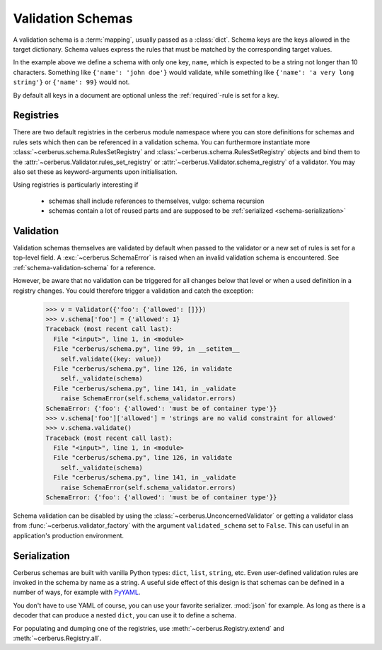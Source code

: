 Validation Schemas
==================

A validation schema is a :term:`mapping`, usually passed as a :class:`dict`.
Schema keys are the keys allowed in the target dictionary. Schema values
express the rules that must be matched by the corresponding target values.

.. testcode::

    schema = {'name': {'type': 'string', 'maxlength': 10}}

In the example above we define a schema with only one key, ``name``, which is
expected to be a string not longer than 10 characters. Something like
``{'name': 'john doe'}`` would validate, while something like ``{'name': 'a
very long string'}`` or ``{'name': 99}`` would not.

By default all keys in a document are optional unless the :ref:`required`-rule
is set for a key.


Registries
----------

There are two default registries in the cerberus module namespace where you can
store definitions for schemas and rules sets which then can be referenced in a
validation schema. You can furthermore instantiate more
:class:`~cerberus.schema.RulesSetRegistry` and
:class:`~cerberus.schema.RulesSetRegistry` objects and bind them to the
:attr:`~cerberus.Validator.rules_set_registry` or
:attr:`~cerberus.Validator.schema_registry` of a validator. You may also set
these as keyword-arguments upon initialisation.

Using registries is particularly interesting if

  - schemas shall include references to themselves, vulgo: schema recursion
  - schemas contain a lot of reused parts and are supposed to be
    :ref:`serialized <schema-serialization>`


.. doctest::

    >>> from cerberus import schema_registry
    >>> schema_registry.add('non-system user',
    ...                     {'uid': {'min': 1000, 'max': 0xffff}})
    >>> schema = {'sender': {'schema': 'non-system user',
    ...                      'allow_unknown': True},
    ...           'receiver': {'schema': 'non-system user',
    ...                        'allow_unknown': True}}

.. doctest::

    >>> from cerberus import rules_set_registry
    >>> rules_set_registry.extend(
    ...     (('boolean', {'type': 'boolean'}),
    ...     ('booleans', {'valuesrules': 'boolean'}))
    ... )
    >>> schema = {'foo': 'booleans'}


Validation
----------

Validation schemas themselves are validated by default when passed to the
validator or a new set of rules is set for a top-level field. A
:exc:`~cerberus.SchemaError` is raised when an invalid validation schema is
encountered. See :ref:`schema-validation-schema` for a reference.

However, be aware that no validation can be triggered for all changes below
that level or when a used definition in a registry changes. You could therefore
trigger a validation and catch the exception:

    >>> v = Validator({'foo': {'allowed': []}})
    >>> v.schema['foo'] = {'allowed': 1}
    Traceback (most recent call last):
      File "<input>", line 1, in <module>
      File "cerberus/schema.py", line 99, in __setitem__
        self.validate({key: value})
      File "cerberus/schema.py", line 126, in validate
        self._validate(schema)
      File "cerberus/schema.py", line 141, in _validate
        raise SchemaError(self.schema_validator.errors)
    SchemaError: {'foo': {'allowed': 'must be of container type'}}
    >>> v.schema['foo']['allowed'] = 'strings are no valid constraint for allowed'
    >>> v.schema.validate()
    Traceback (most recent call last):
      File "<input>", line 1, in <module>
      File "cerberus/schema.py", line 126, in validate
        self._validate(schema)
      File "cerberus/schema.py", line 141, in _validate
        raise SchemaError(self.schema_validator.errors)
    SchemaError: {'foo': {'allowed': 'must be of container type'}}

Schema validation can be disabled by using the
:class:`~cerberus.UnconcernedValidator` or getting a validator class from
:func:`~cerberus.validator_factory` with the argument ``validated_schema``
set to ``False``. This can useful in an application's production environment.


.. _schema-serialization:

Serialization
-------------

Cerberus schemas are built with vanilla Python types: ``dict``, ``list``,
``string``, etc. Even user-defined validation rules are invoked in the schema
by name as a string. A useful side effect of this design is that schemas can
be defined in a number of ways, for example with PyYAML_.

.. doctest::

    >>> import yaml
    >>> schema_text = '''
    ... name:
    ...   type: string
    ... age:
    ...   type: integer
    ...   min: 10
    ... '''
    >>> schema = yaml.load(schema_text)
    >>> document = {'name': 'Little Joe', 'age': 5}
    >>> v.validate(document, schema)
    False
    >>> v.errors
    {'age': ['min value is 10']}

You don't have to use YAML of course, you can use your favorite serializer.
:mod:`json` for example. As long as there is a decoder that can produce a nested
``dict``, you can use it to define a schema.

For populating and dumping one of the registries, use
:meth:`~cerberus.Registry.extend` and :meth:`~cerberus.Registry.all`.

.. _PyYAML: http://pyyaml.org
